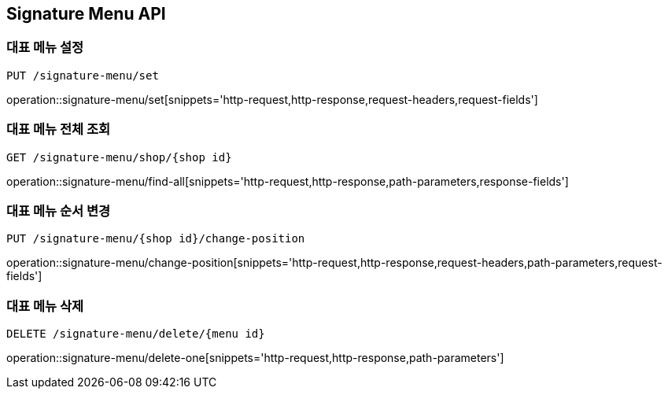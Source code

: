 [[SignatureMenu-API]]
== Signature Menu API

=== 대표 메뉴 설정
`PUT /signature-menu/set`

operation::signature-menu/set[snippets='http-request,http-response,request-headers,request-fields']

=== 대표 메뉴 전체 조회
`GET /signature-menu/shop/{shop id}`

operation::signature-menu/find-all[snippets='http-request,http-response,path-parameters,response-fields']

=== 대표 메뉴 순서 변경
`PUT /signature-menu/{shop id}/change-position`

operation::signature-menu/change-position[snippets='http-request,http-response,request-headers,path-parameters,request-fields']

=== 대표 메뉴 삭제
`DELETE /signature-menu/delete/{menu id}`

operation::signature-menu/delete-one[snippets='http-request,http-response,path-parameters']
